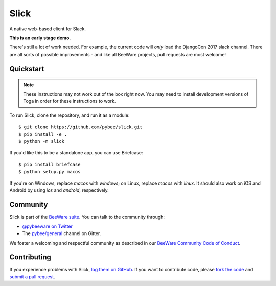Slick
=====

A native web-based client for Slack.

**This is an early stage demo.**

There's still a lot of work needed. For example, the current code
will *only* load the DjangoCon 2017 slack channel. There are all
sorts of possible improvements - and like all BeeWare projects,
pull requests are most welcome!

Quickstart
----------

.. note::
    These instructions may not work out of the box right now.
    You may need to install development versions of Toga in
    order for these instructions to work.

To run Slick, clone the repository, and run it as a module::

    $ git clone https://github.com/pybee/slick.git
    $ pip install -e .
    $ python -m slick

If you'd like this to be a standalone app, you can use Briefcase::

    $ pip install briefcase
    $ python setup.py macos

If you're on Windows, replace `macos` with `windows`; on Linux, replace
`macos` with `linux`. It should also work on iOS and Android by using
`ios` and `android`, respectively.

.. Documentation
.. -------------

.. Documentation for Slick can be found on `Read The Docs`_.

Community
---------

Slick is part of the `BeeWare suite`_. You can talk to the community through:

* `@pybeeware on Twitter`_

* The `pybee/general`_ channel on Gitter.

We foster a welcoming and respectful community as described in our
`BeeWare Community Code of Conduct`_.

Contributing
------------

If you experience problems with Slick, `log them on GitHub`_. If you
want to contribute code, please `fork the code`_ and `submit a pull request`_.

.. _BeeWare suite: http://pybee.org
.. _Read The Docs: http://podium-app.readthedocs.org
.. _@pybeeware on Twitter: https://twitter.com/pybeeware
.. _pybee/general: https://gitter.im/pybee/general
.. _BeeWare Community Code of Conduct: http://pybee.org/community/behavior/
.. _log them on Github: https://github.com/pybee/podium/issues
.. _fork the code: https://github.com/pybee/podium
.. _submit a pull request: https://github.com/pybee/podium/pulls
